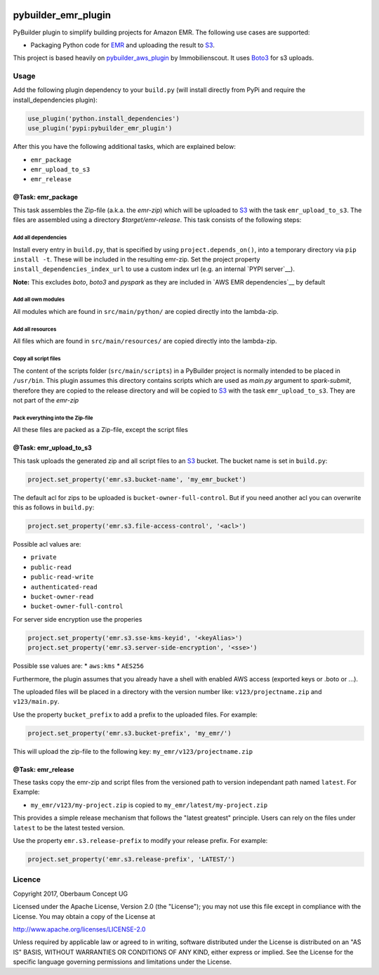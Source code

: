 .. image:: https://travis-ci.org/OberbaumConcept/pybuilder_emr_plugin.svg?branch=master
    :target: https://travis-ci.org/OberbaumConcept/pybuilder_emr_plugin
.. image:: https://coveralls.io/repos/github/OberbaumConcept/pybuilder_emr_plugin/badge.svg?branch=master
    :target: https://coveralls.io/github/OberbaumConcept/pybuilder_emr_plugin?branch=master
.. image:: https://badge.fury.io/py/pybuilder-emr-plugin.svg
    :target: https://badge.fury.io/py/pybuilder-emr-plugin

====================
pybuilder_emr_plugin
====================

PyBuilder plugin to simplify building projects for Amazon EMR. The
following use cases are supported:

* Packaging Python code for EMR_ and uploading the result to S3_.

This project is based heavily on pybuilder_aws_plugin_ by Immobilienscout. It uses Boto3_ for s3 uploads.

.. _EMR: http://aws.amazon.com/documentation/emr/
.. _S3: http://aws.amazon.com/documentation/s3/
.. _pybuilder_aws_plugin: https://github.com/ImmobilienScout24/pybuilder_aws_plugin
.. _Boto3: https://github.com/boto/boto3

Usage
=====================

Add the following plugin dependency to your ``build.py`` (will install directly
from PyPi and require the install_dependencies plugin):

.. code:: python

    use_plugin('python.install_dependencies')
    use_plugin('pypi:pybuilder_emr_plugin')

After this you have the following additional tasks, which are explained below:

* ``emr_package``
* ``emr_upload_to_s3``
* ``emr_release``

@Task: emr_package
--------------------------
This task assembles the Zip-file (a.k.a. the *emr-zip*) which will be
uploaded to S3_ with the task ``emr_upload_to_s3``. The files are assembled using
a directory *$target/emr-release*. This task consists of the following steps:

Add all dependencies
~~~~~~~~~~~~~~~~~~~~~~~~
Install every entry in ``build.py``, that is specified by using
``project.depends_on()``, into a temporary directory via ``pip install -t``.
These will be included in the resulting emr-zip. Set the project property
``install_dependencies_index_url`` to use a custom index url (e.g. an internal
`PYPI server`__).

**Note:** This excludes `boto`, `boto3` and `pyspark` as they are included in `AWS EMR dependencies`__ by default

.. __: http://doc.devpi.net/latest/

Add all own modules
~~~~~~~~~~~~~~~~~~~~~~~
All modules which are found in ``src/main/python/`` are copied directly into
the lambda-zip.

Add all resources
~~~~~~~~~~~~~~~~~~~~~~~
All files which are found in ``src/main/resources/`` are copied directly into
the lambda-zip.

Copy all script files
~~~~~~~~~~~~~~~~~~~~~~~~
The content of the scripts folder (``src/main/scripts``) in a PyBuilder project
is normally intended to be placed in ``/usr/bin``. This plugin assumes this
directory contains scripts which are used as *main.py* argument to *spark-submit*,
therefore they are copied to the release directory and will be copied
to S3_ with the task ``emr_upload_to_s3``. They are not part of the *emr-zip*

Pack everything into the Zip-file
~~~~~~~~~~~~~~~~~~~~~~~~~~~~~~~~~~

All these files are packed as a Zip-file, except the script files

@Task: emr_upload_to_s3
-----------------------
This task uploads the generated zip and all script files to an S3_ bucket. The bucket name is set in
``build.py``:

.. code:: python

    project.set_property('emr.s3.bucket-name', 'my_emr_bucket')

The default acl for zips to be uploaded is ``bucket-owner-full-control``. But
if you need another acl you can overwrite this as follows in ``build.py``:

.. code:: python

    project.set_property('emr.s3.file-access-control', '<acl>')

.. _acl:

Possible acl values are:

* ``private``
* ``public-read``
* ``public-read-write``
* ``authenticated-read``
* ``bucket-owner-read``
* ``bucket-owner-full-control``

For server side encryption use the properies

.. code:: python

    project.set_property('emr.s3.sse-kms-keyid', '<keyAlias>')
    project.set_property('emr.s3.server-side-encryption', '<sse>')

.. _sse:

Possible sse values are:
* ``aws:kms``
* ``AES256``

Furthermore, the plugin assumes that you already have a shell with enabled AWS
access (exported keys or .boto or ...).

The uploaded files will be placed in a directory with the version number like:
``v123/projectname.zip`` and ``v123/main.py``.

Use the property ``bucket_prefix`` to add a prefix to the uploaded
files. For example:

.. code:: python

   project.set_property('emr.s3.bucket-prefix', 'my_emr/')

This will upload the zip-file to the following key:
``my_emr/v123/projectname.zip``

@Task: emr_release
-----------------------------------

These tasks copy the emr-zip and script files from the versioned path
to version independant path named ``latest``. For Example:

- ``my_emr/v123/my-project.zip`` is copied to ``my_emr/latest/my-project.zip``

This provides a simple release mechanism that follows the "latest greatest"
principle. Users can rely on the files under ``latest`` to be the latest tested
version.

Use the property ``emr.s3.release-prefix`` to modify your release prefix. For example:

.. code:: python

   project.set_property('emr.s3.release-prefix', 'LATEST/')

Licence
=======

Copyright 2017, Oberbaum Concept UG

Licensed under the Apache License, Version 2.0 (the "License"); you may not use
this file except in compliance with the License. You may obtain a copy of the
License at

http://www.apache.org/licenses/LICENSE-2.0

Unless required by applicable law or agreed to in writing, software distributed
under the License is distributed on an "AS IS" BASIS, WITHOUT WARRANTIES OR
CONDITIONS OF ANY KIND, either express or implied. See the License for the
specific language governing permissions and limitations under the License.
